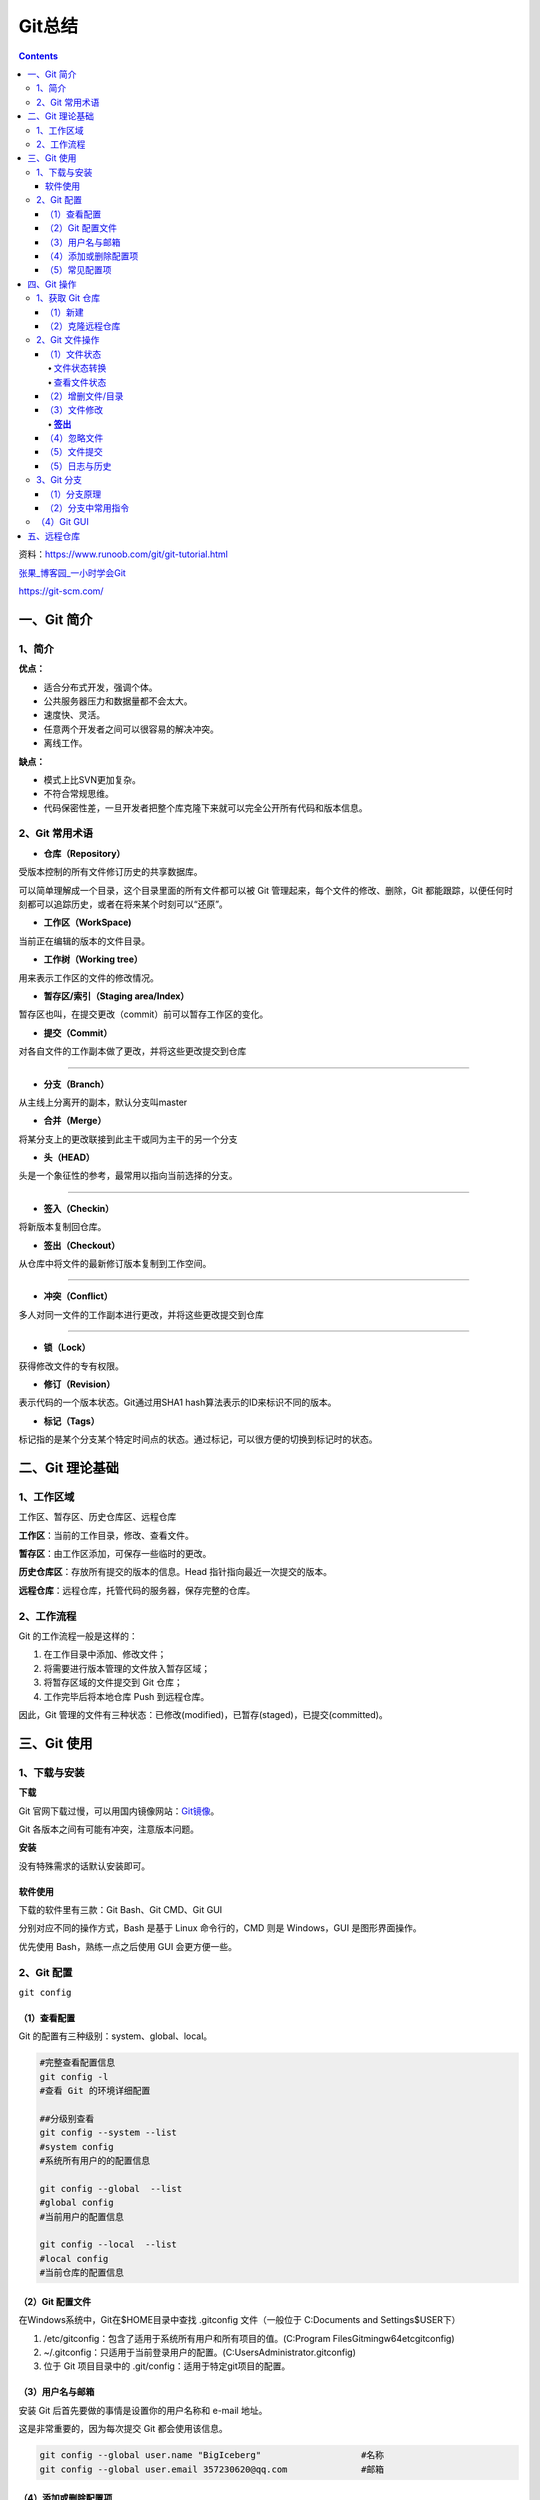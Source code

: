 .. _header-n0:

Git总结
=======

.. contents::
资料：https://www.runoob.com/git/git-tutorial.html

`张果\_博客园\_一小时学会Git <https://www.cnblogs.com/best/p/7474442.html#_label0>`__

https://git-scm.com/

.. _header-n8:

一、Git 简介
------------

.. _header-n9:

1、简介
~~~~~~~

**优点：**

-  适合分布式开发，强调个体。

-  公共服务器压力和数据量都不会太大。

-  速度快、灵活。

-  任意两个开发者之间可以很容易的解决冲突。

-  离线工作。

**缺点：**

-  模式上比SVN更加复杂。

-  不符合常规思维。

-  代码保密性差，一旦开发者把整个库克隆下来就可以完全公开所有代码和版本信息。

.. _header-n31:

2、Git 常用术语
~~~~~~~~~~~~~~~

-  **仓库（Repository）**

受版本控制的所有文件修订历史的共享数据库。

可以简单理解成一个目录，这个目录里面的所有文件都可以被 Git
管理起来，每个文件的修改、删除，Git
都能跟踪，以便任何时刻都可以追踪历史，或者在将来某个时刻可以“还原”。

-  **工作区（WorkSpace)**

当前正在编辑的版本的文件目录。

-  **工作树（Working tree）**

用来表示工作区的文件的修改情况。

-  **暂存区/索引（Staging area/Index）**

暂存区也叫，在提交更改（commit）前可以暂存工作区的变化。

-  **提交（Commit）**

对各自文件的工作副本做了更改，并将这些更改提交到仓库

--------------

-  **分支（Branch）**

从主线上分离开的副本，默认分支叫master

-  **合并（Merge）**

将某分支上的更改联接到此主干或同为主干的另一个分支

-  **头（HEAD）**

头是一个象征性的参考，最常用以指向当前选择的分支。

--------------

-  **签入（Checkin）**

将新版本复制回仓库。

-  **签出（Checkout）**

从仓库中将文件的最新修订版本复制到工作空间。

--------------

-  **冲突（Conflict）**

多人对同一文件的工作副本进行更改，并将这些更改提交到仓库

--------------

-  **锁（Lock）**

获得修改文件的专有权限。

-  **修订（Revision）**

表示代码的一个版本状态。Git通过用SHA1 hash算法表示的ID来标识不同的版本。

-  **标记（Tags）**

标记指的是某个分支某个特定时间点的状态。通过标记，可以很方便的切换到标记时的状态。

.. _header-n95:

二、Git 理论基础
----------------

.. _header-n96:

1、工作区域
~~~~~~~~~~~

|image1|

.. raw:: html

   <html xmlns="http://www.w3.org/1999/xhtml"><head></head><body><center>图：Git 工作区域</center></body></html>

工作区、暂存区、历史仓库区、远程仓库

**工作区**\ ：当前的工作目录，修改、查看文件。

**暂存区**\ ：由工作区添加，可保存一些临时的更改。

**历史仓库区**\ ：存放所有提交的版本的信息。Head
指针指向最近一次提交的版本。

**远程仓库**\ ：远程仓库，托管代码的服务器，保存完整的仓库。

.. _header-n105:

2、工作流程
~~~~~~~~~~~

Git 的工作流程一般是这样的：

1. 在工作目录中添加、修改文件；

2. 将需要进行版本管理的文件放入暂存区域；

3. 将暂存区域的文件提交到 Git 仓库；

4. 工作完毕后将本地仓库 Push 到远程仓库。

因此，Git
管理的文件有三种状态：已修改(modified)，已暂存(staged)，已提交(committed)。

.. _header-n119:

三、Git 使用
------------

.. _header-n120:

1、下载与安装
~~~~~~~~~~~~~

**下载**

Git
官网下载过慢，可以用国内镜像网站：\ `Git镜像 <https://npm.taobao.org/mirrors/git-for-windows/>`__\ 。

Git 各版本之间有可能有冲突，注意版本问题。

**安装**

没有特殊需求的话默认安装即可。

.. _header-n126:

软件使用
^^^^^^^^

下载的软件里有三款：Git Bash、Git CMD、Git GUI

分别对应不同的操作方式，Bash 是基于 Linux 命令行的，CMD 则是
Windows，GUI 是图形界面操作。

优先使用 Bash，熟练一点之后使用 GUI 会更方便一些。

.. _header-n131:

2、Git 配置
~~~~~~~~~~~

``git config``

.. _header-n133:

（1）查看配置
^^^^^^^^^^^^^

Git 的配置有三种级别：system、global、local。

.. code:: shell

   #完整查看配置信息
   git config -l
   #查看 Git 的环境详细配置

   ##分级别查看
   git config --system --list
   #system config
   #系统所有用户的的配置信息

   git config --global  --list
   #global config
   #当前用户的配置信息

   git config --local  --list
   #local config
   #当前仓库的配置信息

.. _header-n136:

（2）Git 配置文件
^^^^^^^^^^^^^^^^^

在Windows系统中，Git在$HOME目录中查找 .gitconfig 文件（一般位于
C:\Documents and Settings$USER下）

1. /etc/gitconfig：包含了适用于系统所有用户和所有项目的值。(C:\Program
   Files\Git\mingw64\etc\gitconfig)

2. ~/.gitconfig：只适用于当前登录用户的配置。(C:\Users\Administrator.gitconfig)

3. 位于 Git 项目目录中的 .git/config：适用于特定git项目的配置。

.. _header-n145:

（3）用户名与邮箱
^^^^^^^^^^^^^^^^^

安装 Git 后首先要做的事情是设置你的用户名称和 e-mail 地址。

这是非常重要的，因为每次提交 Git 都会使用该信息。

.. code:: shell

   git config --global user.name "BigIceberg"  			#名称
   git config --global user.email 357230620@qq.com   		#邮箱

.. _header-n149:

（4）添加或删除配置项
^^^^^^^^^^^^^^^^^^^^^

.. code:: shell

   #添加配置项
   git config [--local|--global|--system]  section.key value

   #删除配置项
   git config [--local|--global|--system] --unset section.key

例如：

.. code:: shell

   git config --global color.ui true   	#打开所有的默认终端着色
   git config --global alias.ci commit   	#令别名 ci 是 commit 的别名

.. _header-n153:

（5）常见配置项
^^^^^^^^^^^^^^^

.. code:: shell

   [alias]  
   co = checkout  
   ci = commit  
   st = status  
   pl = pull  
   ps = push  
   dt = difftool  
   l = log --stat  
   cp = cherry-pick  
   ca = commit -a  
   b = branch 

   user.name  #用户名
   user.email  #邮箱
   core.editor  #文本编辑器  
   merge.tool  #差异分析工具  
   core.paper "less -N"  #配置显示方式  
   color.diff true  #diff颜色配置  
   alias.co checkout  #设置别名
   git config user.name  #获得用户名
   git config core.filemode false  #忽略修改权限的文件  

.. _header-n157:

四、Git 操作
------------

|image2|

.. raw:: html

   <html xmlns="http://www.w3.org/1999/xhtml"><head></head><body><center>图：Git 常用操作</center></body></html>

.. _header-n160:

1、获取 Git 仓库
~~~~~~~~~~~~~~~~

主要由两种方式：新建、克隆远程仓库

.. _header-n162:

（1）新建
^^^^^^^^^

在工作目录下：

.. code:: shell

   git init 

新建工作目录：

.. code:: shell

   git init [Directory]

.. _header-n167:

（2）克隆远程仓库
^^^^^^^^^^^^^^^^^

将远程服务器上的仓库完全镜像一份至本地，而不是取某一个特定版本，所以不是
checkout，语法格式如下：

.. code:: shell

   # 克隆一个项目和它的整个代码历史(版本信息)至当前目录
   git clone [url]

.. _header-n170:

2、Git 文件操作
~~~~~~~~~~~~~~~

.. _header-n171:

（1）文件状态
^^^^^^^^^^^^^

.. _header-n172:

文件状态转换
''''''''''''

版本控制就是对文件的版本控制，要对文件进行修改、提交等操作，首先要知道文件当前在什么状态，不然可能会提交了现在还不想提交的文件，或者要提交的文件没提交上。

|image3|

.. raw:: html

   <html xmlns="http://www.w3.org/1999/xhtml"><head></head><body><center>图：文件状态转换图</center></body></html>

-  **Untracked**: 未跟踪, 此文件在文件夹中, 但并没有加入到git库,
   不参与版本控制. 通过\ ``git add`` 状态变为\ ``Staged``.

-  **Unmodify**: 文件已经入库, 未修改,
   即版本库中的文件快照内容与文件夹中完全一致. 这种类型的文件有两种去处,
   如果它被修改, 而变为\ ``Modified``. 如果使用\ ``git rm``\ 移出版本库,
   则成为\ ``Untracked``\ 文件

-  **Modified**: 文件已修改, 仅仅是修改, 并没有进行其他的操作.
   这个文件也有两个去处,
   通过\ ``git add``\ 可进入暂存\ ``staged``\ 状态,
   使用\ ``git checkout`` 则丢弃修改过, 返回到\ ``unmodify``\ 状态,
   这个\ ``git checkout``\ 即从库中取出文件, 覆盖当前修改

-  **Staged**: 暂存状态. 执行\ ``git commit``\ 则将修改同步到库中,
   这时库中的文件和本地文件又变为一致, 文件为\ ``Unmodify``\ 状态.
   执行\ ``git reset HEAD filename``\ 取消暂存,
   文件状态为\ ``Modified``\ 。

-  **Commited**\ ：已提交，成为仓库中一个正式明确的版本。

.. _header-n187:

查看文件状态
''''''''''''

.. code:: shell

   #查看指定文件状态
   git status [filename]

   #查看所有文件状态
   git status

.. _header-n189:

（2）增删文件/目录
^^^^^^^^^^^^^^^^^^

若想增加文件或目录到仓库版本中，须先移入暂存区。

.. code:: shell

   # 添加指定文件到暂存区
   $ git add [file1] [file2] ...

   # 添加指定目录到暂存区，包括子目录
   $ git add [dir]

   # 添加当前目录的所有文件到暂存区
   $ git add .

从暂存区删除。

.. code:: shell

   #直接从暂存区删除文件，工作区则不做出改变
   git rm --cached <file>

   #暂存区的目录树会被重写，被 master 分支指向的目录树所替换，但是工作区不受影响。
   git reset HEAD <file>...

移除工作区所有未跟踪文件。

.. code:: shell

   git clean [options] 
   #一般会加上参数-df，-d表示包含目录，-f表示强制清除。

.. _header-n196:

（3）文件修改
^^^^^^^^^^^^^

查看文件修改后的差异。

.. code:: shell

   git diff [files]
   #若不加 files 则查看所有有改动的文件。

.. _header-n199:

**签出**
''''''''

检出命令git
checkout是git最常用的命令之一，同时也是一个很危险的命令，因为这条命令会重写工作区

常见使用：

.. code:: shell

   git checkout branch
   #检出 branch 分支。
   #更新 HEAD 以指向 branch 分支，以及用 branch 指向的树更新暂存区和工作区。

   git checkout
   #汇总显示工作区、暂存区与HEAD的差异。
   git checkout HEAD
   #同上

   git checkout -- filename
   #用暂存区中 filename 文件来覆盖工作区中的 filename 文件。
   #相当于取消自上次执行 git add filename以来（如果执行过）的本地修改。
   #file_name 为 . 时表示所有文件。

   git checkout branch -- filename
   #维持HEAD的指向不变。用 branch 所指向的提交中 filename 替换暂存区和工作区中相应的文件。
   #注意会将暂存区和工作区中的filename文件直接覆盖。
   #file_name 为 . 时表示所有文件。

   git checkout commit_id -- file_name
   #如果不加commit_id，那么表示恢复文件到本地版本库中最新的状态。
   #file_name 为 . 时表示所有文件。

.. _header-n203:

（4）忽略文件
^^^^^^^^^^^^^

有些时候我们不想把某些文件纳入版本控制中，比如数据库文件，临时文件，设计文件等

在主目录下建立".gitignore"文件，此文件有如下规则：

1. 忽略文件中的空行或以井号（#）开始的行将会被忽略。

2. 可以使用Linux通配符。例如：星号（*）代表任意多个字符，问号（？）代表一个字符，方括号（[abc]）代表可选字符范围，大括号（{string1,string2,...}）代表可选的字符串等。

3. 如果名称的最前面有一个感叹号（!），表示例外规则，将不被忽略。

4. 如果名称的最前面是一个路径分隔符（/），表示要忽略的文件在此目录下，而子目录中的文件不忽略。

5. 如果名称的最后面是一个路径分隔符（/），表示要忽略的是此目录下该名称的子目录，而非文件（默认文件或目录都忽略）。

如：

.. code:: shell

   #为注释
   *.txt #忽略所有 .txt结尾的文件
   !lib.txt #但lib.txt除外
   /temp #仅忽略项目根目录下的TODO文件,不包括其它目录temp
   build/ #忽略build/目录下的所有文件
   doc/*.txt #会忽略 doc/notes.txt 但不包括 doc/server/arch.txt

.. _header-n219:

（5）文件提交
^^^^^^^^^^^^^

通过add只是将文件或目录添加到了index暂存区，使用commit可以实现将暂存区的文件提交到本地仓库。

.. code:: shell

   # 提交暂存区到仓库区
   $ git commit -m [message]

   # 提交暂存区的指定文件到仓库区
   $ git commit [file1] [file2] ... -m [message]

   # 提交工作区自上次commit之后的变化，直接到仓库区，跳过了add,对新文件无效
   $ git commit -a

   # 提交时显示所有diff信息
   $ git commit -v

   # 使用一次新的commit，替代上一次提交
   # 如果代码没有任何新变化，则用来改写上一次commit的提交信息
   $ git commit --amend -m [message]

   # 重做上一次commit，并包括指定文件的新变化
   $ git commit --amend [file1] [file2] ...

撤销上一次的提交

.. code:: shell

   git reset --hard HEAD~1

.. _header-n224:

（5）日志与历史
^^^^^^^^^^^^^^^

查看提交日志

.. code:: shell

   git log

查看 Bash 的命令输入历史

.. code:: shell

   history

查看所有分支日志

.. code:: shell

   git reflog

.. _header-n231:

3、Git 分支
~~~~~~~~~~~

**分支策略**

在分支上独立工作。

master主分支应该非常稳定，用来发布新版本，一般情况下不允许在上面工作，工作一般情况下在新建的dev分支上工作，工作完后，比如上要发布，或者说dev分支代码稳定后可以合并到主分支master上来。

Git 切换分支的速度非常快。

.. _header-n236:

（1）分支原理
^^^^^^^^^^^^^

当我们创建新的分支，例如\ ``dev``\ 时，Git新建了一个指针叫\ ``dev``\ ，指向\ ``master``\ 相同的提交，再把\ ``HEAD``\ 指向\ ``dev``\ ，就表示当前分支在\ ``dev``\ 上：

.. figure:: https://www.liaoxuefeng.com/files/attachments/001384908811773187a597e2d844eefb11f5cf5d56135ca000/0
   :alt: 

.. raw:: html

   <html xmlns="http://www.w3.org/1999/xhtml"><head></head><body><center>图：分支讲解1</center></body></html>

你看，Git创建一个分支很快，因为除了增加一个\ ``dev``\ 指针，改改\ ``HEAD``\ 的指向，工作区的文件都没有任何变化！

不过，从现在开始，对工作区的修改和提交就是针对\ ``dev``\ 分支了，比如新提交一次后，\ ``dev``\ 指针往前移动一步，而\ ``master``\ 指针不变：

.. figure:: https://www.liaoxuefeng.com/files/attachments/0013849088235627813efe7649b4f008900e5365bb72323000/0
   :alt: 

.. raw:: html

   <html xmlns="http://www.w3.org/1999/xhtml"><head></head><body><center>图：分支讲解2</center></body></html>

假如我们在\ ``dev``\ 上的工作完成了，就可以把\ ``dev``\ 合并到\ ``master``\ 上。Git怎么合并呢？最简单的方法，就是直接把\ ``master``\ 指向\ ``dev``\ 的当前提交，就完成了合并：

.. figure:: https://www.liaoxuefeng.com/files/attachments/00138490883510324231a837e5d4aee844d3e4692ba50f5000/0
   :alt: 

.. raw:: html

   <html xmlns="http://www.w3.org/1999/xhtml"><head></head><body><center>图：分支讲解3</center></body></html>

所以Git合并分支也很快！就改改指针，工作区内容也不变！

合并完分支后，甚至可以删除\ ``dev``\ 分支。删除\ ``dev``\ 分支就是把\ ``dev``\ 指针给删掉，删掉后，我们就剩下了一条\ ``master``\ 分支：

.. figure:: https://www.liaoxuefeng.com/files/attachments/001384908867187c83ca970bf0f46efa19badad99c40235000/0
   :alt: 

.. raw:: html

   <html xmlns="http://www.w3.org/1999/xhtml"><head></head><body><center>图：分支讲解4</center></body></html>

.. _header-n251:

（2）分支中常用指令
^^^^^^^^^^^^^^^^^^^

.. code:: shell

   # 列出所有本地分支
   git branch

   # 列出所有远程分支
   git branch -r

   # 列出所有本地分支和远程分支
   git branch -a

   # 新建一个分支，但依然停留在当前分支
   git branch [branch-name]

   # 新建一个分支，并切换到该分支
   git checkout -b [branch]

   # 新建一个分支，指向指定commit
   git branch [branch] [commit]

   # 新建一个分支，与指定的远程分支建立追踪关系
   git branch --track [branch] [remote-branch]

   # 切换到指定分支，并更新工作区
   git checkout [branch-name]

   # 切换到上一个分支
   git checkout -

   # 建立追踪关系，在现有分支与指定的远程分支之间
   git branch --set-upstream [branch] [remote-branch]

   # 合并指定分支到当前分支
   git merge [branch]

   # 选择一个commit，合并进当前分支
   git cherry-pick [commit]

   # 删除分支
   git branch -d [branch-name]

   # 删除远程分支
   git push origin --delete [branch-name]
   git branch -dr [remote/branch]

.. _header-n254:

（4）Git GUI
~~~~~~~~~~~~

通过命令行可以深刻的理解 Git，Git GUI 或 IDE 插件却可以更加直观操作
Git。

.. _header-n257:

五、远程仓库
------------

.. |image1| image:: https://s3.ax1x.com/2021/02/03/yMS858.png
   :target: https://imgchr.com/i/yMS858
.. |image2| image:: https://s3.ax1x.com/2021/02/03/ylpeFP.png
   :target: https://imgchr.com/i/ylpeFP
.. |image3| image:: https://s3.ax1x.com/2021/02/03/yl98je.jpg
   :target: https://imgchr.com/i/yl98je
